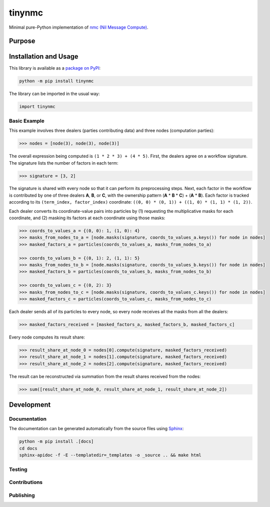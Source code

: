 =======
tinynmc
=======

Minimal pure-Python implementation of `nmc (Nil Message Compute) <https://docsend.com/view/7bkgvzagr6ifhwrc>`__.

|pypi|

.. |pypi| image:: https://badge.fury.io/py/tinynmc.svg
   :target: https://badge.fury.io/py/tinynmc
   :alt: PyPI version and link.

Purpose
-------

Installation and Usage
----------------------

This library is available as a `package on PyPI <https://pypi.org/project/tinynmc>`__:

.. code-block:: bash

    python -m pip install tinynmc

The library can be imported in the usual way:

.. code-block:: python

    import tinynmc

Basic Example
^^^^^^^^^^^^^

This example involves three dealers (parties contributing data) and three nodes (computation parties):

.. code-block:: python

    >>> nodes = [node(3), node(3), node(3)]

The overall expression being computed is ``(1 * 2 * 3) + (4 * 5)``. First, the dealers agree on a workflow signature. The signature lists the number of factors in each term:

.. code-block:: python

    >>> signature = [3, 2]

The signature is shared with every node so that it can perform its preprocessing steps. Next, each factor in the workflow is contributed by one of three dealers **A**, **B**, or **C**, with the ownership pattern (**A** * **B** * **C**) + (**A** * **B**). Each factor is tracked according to its ``(term_index, factor_index)`` coordinate: ``((0, 0) * (0, 1)) + ((1, 0) * (1, 1) * (1, 2))``.

Each dealer converts its coordinate-value pairs into particles by (1) requesting the multiplicative masks for each coordinate, and (2) masking its factors at each coordinate using those masks:

.. code-block:: python

    >>> coords_to_values_a = {(0, 0): 1, (1, 0): 4}
    >>> masks_from_nodes_to_a = [node.masks(signature, coords_to_values_a.keys()) for node in nodes]
    >>> masked_factors_a = particles(coords_to_values_a, masks_from_nodes_to_a)

    >>> coords_to_values_b = {(0, 1): 2, (1, 1): 5}
    >>> masks_from_nodes_to_b = [node.masks(signature, coords_to_values_b.keys()) for node in nodes]
    >>> masked_factors_b = particles(coords_to_values_b, masks_from_nodes_to_b)

    >>> coords_to_values_c = {(0, 2): 3}
    >>> masks_from_nodes_to_c = [node.masks(signature, coords_to_values_c.keys()) for node in nodes]
    >>> masked_factors_c = particles(coords_to_values_c, masks_from_nodes_to_c)


Each dealer sends all of its particles to every node, so every node receives all the masks from all the dealers:

.. code-block:: python

    >>> masked_factors_received = [masked_factors_a, masked_factors_b, masked_factors_c]

Every node computes its result share:

.. code-block:: python

    >>> result_share_at_node_0 = nodes[0].compute(signature, masked_factors_received)
    >>> result_share_at_node_1 = nodes[1].compute(signature, masked_factors_received)
    >>> result_share_at_node_2 = nodes[2].compute(signature, masked_factors_received)

The result can be reconstructed via summation from the result shares received from the nodes:

.. code-block:: python

    >>> sum([result_share_at_node_0, result_share_at_node_1, result_share_at_node_2])

Development
-----------

Documentation
^^^^^^^^^^^^^
The documentation can be generated automatically from the source files using `Sphinx <https://www.sphinx-doc.org>`__:

.. code-block:: bash

    python -m pip install .[docs]
    cd docs
    sphinx-apidoc -f -E --templatedir=_templates -o _source .. && make html

Testing
^^^^^^^

Contributions
^^^^^^^^^^^^^

Publishing
^^^^^^^^^^
